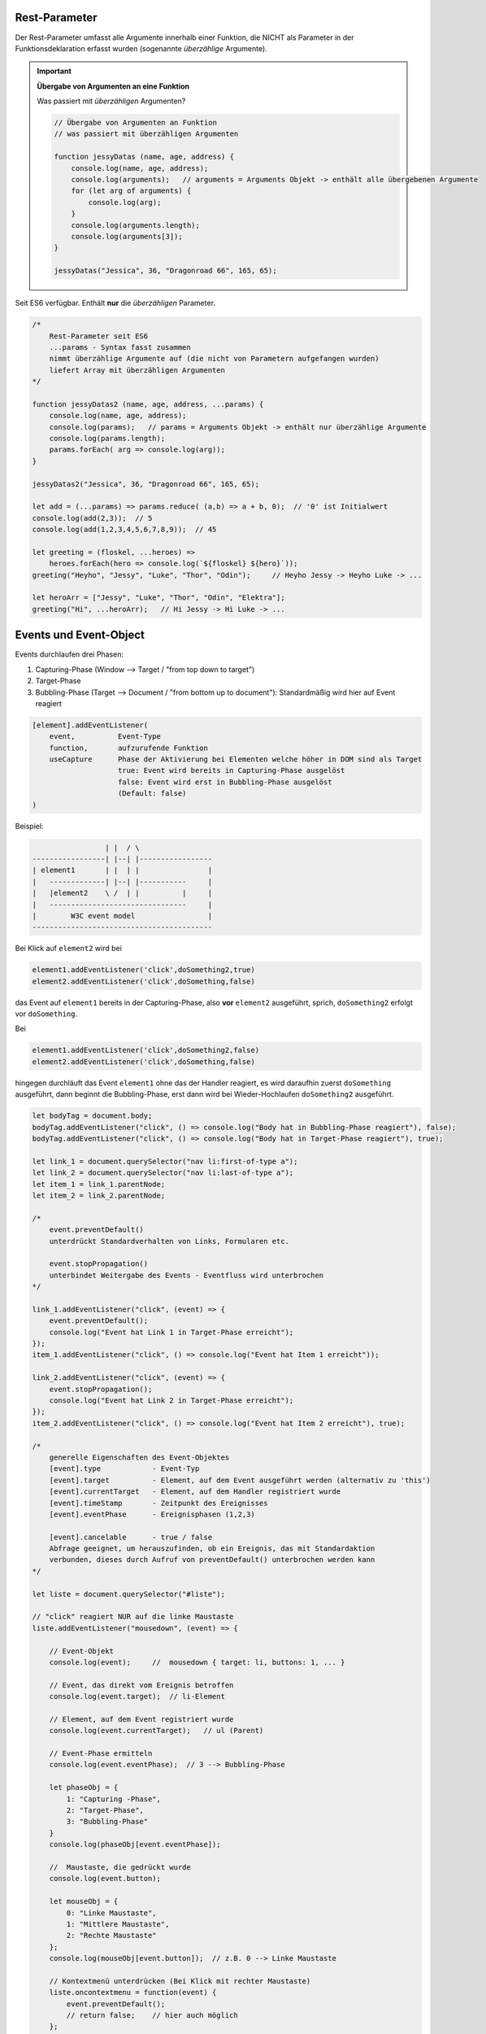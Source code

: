 Rest-Parameter
==============
Der Rest-Parameter umfasst alle Argumente innerhalb einer Funktion, die NICHT als
Parameter in der Funktionsdeklaration erfasst wurden (sogenannte *überzählige*
Argumente).

.. important::

    **Übergabe von Argumenten an eine Funktion**

    Was passiert mit *überzähligen* Argumenten?

    .. code-block:: javascript

        // Übergabe von Argumenten an Funktion
        // was passiert mit überzähligen Argumenten

        function jessyDatas (name, age, address) {
            console.log(name, age, address);
            console.log(arguments);   // arguments = Arguments Objekt -> enthält alle übergebenen Argumente
            for (let arg of arguments) {
                console.log(arg);
            }
            console.log(arguments.length);
            console.log(arguments[3]);
        }

        jessyDatas("Jessica", 36, "Dragonroad 66", 165, 65);

Seit ES6 verfügbar. Enthält **nur** die *überzähligen* Parameter.

.. code-block:: javascript

    /*
        Rest-Parameter seit ES6
        ...params - Syntax fasst zusammen
        nimmt überzählige Argumente auf (die nicht von Parametern aufgefangen wurden)
        liefert Array mit überzähligen Argumenten
    */

    function jessyDatas2 (name, age, address, ...params) {
        console.log(name, age, address);
        console.log(params);   // params = Arguments Objekt -> enthält nur überzählige Argumente
        console.log(params.length);
        params.forEach( arg => console.log(arg));
    }

    jessyDatas2("Jessica", 36, "Dragonroad 66", 165, 65);

    let add = (...params) => params.reduce( (a,b) => a + b, 0);  // '0' ist Initialwert
    console.log(add(2,3));  // 5
    console.log(add(1,2,3,4,5,6,7,8,9));  // 45

    let greeting = (floskel, ...heroes) =>
        heroes.forEach(hero => console.log(`${floskel} ${hero}`));
    greeting("Heyho", "Jessy", "Luke", "Thor", "Odin");     // Heyho Jessy -> Heyho Luke -> ...

    let heroArr = ["Jessy", "Luke", "Thor", "Odin", "Elektra"];
    greeting("Hi", ...heroArr);   // Hi Jessy -> Hi Luke -> ...

Events und Event-Object
=======================
Events durchlaufen drei Phasen:

#. Capturing-Phase (Window --> Target / "from top down to target")
#. Target-Phase
#. Bubbling-Phase (Target --> Document / "from bottom up to document"):
   Standardmäßig wird hier auf Event reagiert

.. code-block:: none

    [element].addEventListener(
        event,          Event-Type
        function,       aufzurufende Funktion
        useCapture      Phase der Aktivierung bei Elementen welche höher in DOM sind als Target
                        true: Event wird bereits in Capturing-Phase ausgelöst
                        false: Event wird erst in Bubbling-Phase ausgelöst
                        (Default: false)
    )

Beispiel:

.. code-block:: none

                     | |  / \
    -----------------| |--| |-----------------
    | element1       | |  | |                |
    |   -------------| |--| |-----------     |
    |   |element2    \ /  | |          |     |
    |   --------------------------------     |
    |        W3C event model                 |
    ------------------------------------------

Bei Klick auf ``element2`` wird bei

.. code-block:: javascript

    element1.addEventListener('click',doSomething2,true)
    element2.addEventListener('click',doSomething,false)

das Event auf ``element1`` bereits in der Capturing-Phase, also **vor** ``element2``
ausgeführt, sprich, ``doSomething2`` erfolgt vor ``doSomething``.

Bei

.. code-block:: javascript

    element1.addEventListener('click',doSomething2,false)
    element2.addEventListener('click',doSomething,false)

hingegen durchläuft das Event ``element1`` ohne das der Handler reagiert, es wird
daraufhin zuerst ``doSomething`` ausgeführt, dann beginnt die Bubbling-Phase, erst
dann wird bei Wieder-Hochlaufen ``doSomething2`` ausgeführt.

.. code-block:: javascript

    let bodyTag = document.body;
    bodyTag.addEventListener("click", () => console.log("Body hat in Bubbling-Phase reagiert"), false);
    bodyTag.addEventListener("click", () => console.log("Body hat in Target-Phase reagiert"), true);

    let link_1 = document.querySelector("nav li:first-of-type a");
    let link_2 = document.querySelector("nav li:last-of-type a");
    let item_1 = link_1.parentNode;
    let item_2 = link_2.parentNode;

    /*
        event.preventDefault()
        unterdrückt Standardverhalten von Links, Formularen etc.

        event.stopPropagation()
        unterbindet Weitergabe des Events - Eventfluss wird unterbrochen
    */

    link_1.addEventListener("click", (event) => {
        event.preventDefault();
        console.log("Event hat Link 1 in Target-Phase erreicht");
    });
    item_1.addEventListener("click", () => console.log("Event hat Item 1 erreicht"));

    link_2.addEventListener("click", (event) => {
        event.stopPropagation();
        console.log("Event hat Link 2 in Target-Phase erreicht");
    });
    item_2.addEventListener("click", () => console.log("Event hat Item 2 erreicht"), true);

    /*
        generelle Eigenschaften des Event-Objektes
        [event].type            - Event-Typ
        [event].target          - Element, auf dem Event ausgeführt werden (alternativ zu 'this')
        [event].currentTarget   - Element, auf dem Handler registriert wurde
        [event].timeStamp       - Zeitpunkt des Ereignisses
        [event].eventPhase      - Ereignisphasen (1,2,3)

        [event].cancelable      - true / false
        Abfrage geeignet, um herauszufinden, ob ein Ereignis, das mit Standardaktion
        verbunden, dieses durch Aufruf von preventDefault() unterbrochen werden kann
    */

    let liste = document.querySelector("#liste");

    // "click" reagiert NUR auf die linke Maustaste
    liste.addEventListener("mousedown", (event) => {

        // Event-Objekt
        console.log(event);     //  mousedown { target: li, buttons: 1, ... }

        // Event, das direkt vom Ereignis betroffen
        console.log(event.target);  // li-Element

        // Element, auf dem Event registriert wurde
        console.log(event.currentTarget);   // ul (Parent)

        // Event-Phase ermitteln
        console.log(event.eventPhase);  // 3 --> Bubbling-Phase

        let phaseObj = {
            1: "Capturing -Phase",
            2: "Target-Phase",
            3: "Bubbling-Phase"
        }
        console.log(phaseObj[event.eventPhase]);

        //  Maustaste, die gedrückt wurde
        console.log(event.button);

        let mouseObj = {
            0: "Linke Maustaste",
            1: "Mittlere Maustaste",
            2: "Rechte Maustaste"
        };
        console.log(mouseObj[event.button]);  // z.B. 0 --> Linke Maustaste

        // Kontextmenü unterdrücken (Bei Klick mit rechter Maustaste)
        liste.oncontextmenu = function(event) {
            event.preventDefault();
            // return false;    // hier auch möglich
        };
    });

    // Tastatur-Ereignisse
    let field = document.querySelector("#field");

    let keyPressFunc = function(event) {
        console.log(event.key);
        console.log(event.which);  // Tastatur-Code der Taste
        if (event.shiftKey) console.log(event.which, "mit Umschalttaste");
    };
    field.addEventListener("keypress", keyPressFunc);

    let klicker = function(event) {
        console.log("Bildschirm-X-Position", event.screenX);
        console.log("Bildschirm-Y-Position", event.screenY);
        console.log("Browser-X-Position", event.clientX);
        console.log("Browser-Y-Position", event.clientY);
    }
    document.onclick = klicker;

    // window-scroll-Ereignis
    window.addEventListener("scroll", () => {
        console.log(scrollX, scrollY);
    });

    /*
        EventListener und once
        EventListener hat zusätzliche Option 'once' - diese entfernt Event-Listener
        automatisch nach 1. Auftreten des Events

                [elem].addEventListener(event, function,  {once: true});

        Aufräumen und Ausschalten des Listeners erfolgt automatische
        das hält Code übersichtlicher und Speicherverwaltung effizienter
        -> alle Variablen die zum callback gehören werden vom garbage collector gelöscht

        Event-Listener wird automatisch gelöscht, sofern dieser nicht mehr gebraucht wird.
    */

    liste.addEventListener("mousedown", function(event) {
        console.log("einmaliges Ereignis", event.eventPhase);
    }, {once: true, capture: true})

Destructuring
=============
Werte aus Arrays und Objekten extrahieren und in passende Variablen / Konstanten
überführen. Prinzip des Destructuring (destrukturierende Anweisung) ermöglicht es,
Werte, die in Objekten oder Arrays hinterlegt sind, relative einfach an
Variablen / Konstanten zuzuweisen.

Array-Destructuring
-------------------
.. code-block:: javascript

    let heroes = ["Jessy", "Luke", "Odin", "Elektra"];

    // ohne Destructuring
    let hero_1 = heroes[0];
    let hero_2 = heroes[1];
    let hero_3 = heroes[2];
    let hero_4 = heroes[3];

    // Array auf Grundlage von Variablen erstellen
    let heroArr = [hero_1, hero_2, hero_3, hero_4];

    // mit Destructuring
    let [one, two, three, four, five] = heroes;
    console.log(one, two);
    console.log(five);  // undefined, da überzählig

    // Destructuring für Funktions-Parameter nutzen
    function getNames ([one, two, three, four]) {
        console.log(three, four);
    };
    getNames(heroes);

    // bei existierenden Variablen entfällt 'let'
    // Arbeit mit default-Werten ist möglich
    [one, two, three, four = "a hero", five = "no hero"] = heroArr;
    console.log(four);  // Elektra
    console.log(five);  // no hero

    // nur bestimmte Werte extrahieren
    let [myHero1,,,myHero4] = heroes;
    console.log(myHero1, myHero4);

    // Werte aus mehrdimensionalen Arrays überführen
    let coords = [
        [1,2,3],
        [4,5,6],
        [7,8,9]
    ];

    let [
        [a,b,c],
        [d,e,f],
        [g,h,i]
    ] = coords;

    console.log(a,e,i);  // 1 5 9

Objekt-Destructuring
--------------------
.. code-block:: javascript

    let favHero = {
        firstName: "Jessica",
        lastName: "Jones"
    };

    let {
        firstName:  firstFromObj,
        lastName:   lastFromObj
    } = favHero;
    console.log(firstFromObj, lastFromObj);     // Jessica Jones

    // einfacher, wenn key-Bezeichner = Variablen-Bezeichner
    let {
        firstName,
        lastName
    } = favHero;
    console.log(firstName, lastName);      // Jessica Jones

    // Werte aus geschachtelten Objekten
    let jessyData = {
        firstName:  "Jessica",
        age:        36,
        address: {
            postCode:   111,
            street:     "Dragonroad 66",
            city:       "Hells Kitchen"
        }
    }
    let {
        firstName: heroFirst,
        age,
        address: {
            postCode:   zip,
            street,
            number,
            city
        }
    } = jessyData;
    console.log(heroFirst, age, zip, street, city);     // Jessica 36 111 Dragonroad 66 Hells Kitchen
    console.log(number);    // undefined, da keine Entsprechung im Objekt

    // 'let' entfällt, wenn Variable bereits vorhanden
    ({firstName} = jessyData);  // runde Klammern notwendig, damit Destructuring erkannt wird
    console.log(firstName);

Kombination Array- und Object-Destructuring
-------------------------------------------
.. code-block:: javascript

    let jessyData = {
        firstName:  "Jessica",
        age:        36,
        address: {
            postCode:   111,
            street:     "Dragonroad 66",
            city:       "Hells Kitchen"
        },
        phone: [
            "0172-567894321",
            "999-66339955"
        ]
    };

    let {
        firstName,
        address: { city },
        phone:  [mobile, office]
    } = jessyData;

    console.log(firstName, city, mobile, office);  // Jessica Hells Kitchen 0172-567894321 999-66339955

    let marvelHeroes = [
        {
            name:       "Odin",
            contact:    {
                mail:   "odin@valhalla.org",
                phone:  "534698721"
            }
        },
        {
            name:       "Thor",
            contact:    {
                mail:   "thor@valhalla.org",
                phone:  "534698721"
            }
        },
        {
            name:       "Luki",
            contact:    {
                mail:   "loki@valhalla.org",
                phone:  "534698721"
            }
        },
    ];

    // Destructuring in for-Schleife nutzen
    for (let { name, contact: { mail, phone } } of marvelHeroes) {
        console.log(name, mail, phone);   //  Odin odin@valhalla.org 534698721 -> ...
    }

    // Destructuring für Parameter einer Funktion nutzen
    let chefchen = {
        name:       "Odin",
        contact:    {
            mail:   "odin@valhalla.org",
            phone:  "534698721"
        }
    };

    function heroMail( { contact: { mail } } ) {
        console.log(mail);  // odin@valhalla.org
    }
    heroMail(chefchen);

Factory-Function
================
Über eine Factory-Funktion kann ein Objekt als Rückgabewert einer Funktion
definiert werden. Dazu muss das Objekt in runde Klammern ``()`` geschrieben
werden, damit die Objektklammern (``{}``) nicht als Funktions-Klammern
fehlinterpretiert werden bzw. der Interpreter diese eindeutig als Objekt-Klammern
erfassen kann:

.. hint::

    Die Factory-Funktion definiert, wie ein Objekt aussehen soll. Sie gibt das
    Objekt beim Aufruf mit den definierten Argumenten aufgerufen wird, zurück.

.. code-block:: javascript

    // runde Klammern nötig, damit {} als Objekt-Klammern und nicht als Funktions-Klammern
    // interpretiert werden
    // hier: implizit wird erstelltes Objekt zurückgegeben
    const createUserObj = (user, avatar) => ({
        user,
        avatar,
        setName(newName) {
            this.user = newName;
            return this;
        }
    });

    let user1 = createUserObj("Jessy", "jessy_avatar.png");
    let user2 = createUserObj("Luke", "luke_face.jpg");

    console.log(user1);
    console.log(user2);
    console.log(user1.setName("Pinky"));    // überschreibt Namen

Constructor-Function
====================
Sollten IMMER mit Großbuchstaben beginnen. Muss mit ``new`` aufgerufen werden: erstellt
ein neues Objekt und gibt es zurück.

.. code-block:: javascript

    function Item (prodName, prodPrice, prodCat, prodQty) {
        this.name = prodName;
        this.price = prodPrice;
        this.cat = prodCat;
        this.qty = prodQty;
        this.shortPrint = function() {
            return  `${this.name} - ${this.price} EUR`;
        };
    };
    // Instanziieren
    let prod_1 = new Item("Talisker", 49.99, "Whiskey", 500);
    let prod_2 = new Item("Chivas Regal", 29.99, "Office Drinks", 1000);

    console.log(prod_1);
    console.log(prod_2);
    console.log(prod_1.shortPrint());

    let prod_3 = new Item("Talisker Limited Edition", 359.99, "HomeDrinks", 250);
    prod_3.slogan = function(msg) {
        return `${this.name} ${msg}`;
    };

    console.log(prod_3.slogan("in der limitierten Sonderauflage"));
    // console.log(prod_2.slogan("in der limitierten Sonderauflage"));   // geht nicht!

Über ``.prototype`` lassen sich Attribute, also Funktionen oder Variablen an
Objekte hinzufügen, welche auf alle, auch bereits instantiierten, Instanzen
eines Objekt angewendet werden:

.. code-block:: javascript

    // Nachträgliche Funktion für alle Objekt-Instanzen definieren (auch wenn Objekte schon
    // instantiiert)
    Item.prototype.slogan = function(msg) {
        return `${this.name} ${msg}`;
    }
    console.log(prod_2.slogan("in der limitierten Sonderauflage"));   // das geht!

    // prototype war lange Zeit wichtig, um Browser neue Methoden beizubringen
    // mittlerweile nicht mehr so bedeutend, da alle Browser auf ähnlichem Stand sind

Über ``instanceof`` kann geprüft werden ob ein Objekt sich von einem anderen Objekt
ableitet, d.h. ob sich die Prototypenkette des einen Objekts in dem zweiten wiederfindet.

.. code-block:: javascript

    // instanceof-Operator  (in gleicher Prototypenkette wie ...)
    // prüfen ob ein Objekt von einem anderen ableitet - diesen als Prototypen haben
    console.log(prod_2 instanceof Item);    // true
    console.log(prod_2 instanceof Object);  // true
    console.log(prod_2 instanceof Array);   // false

